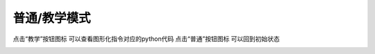 普通/教学模式
====================




点击“教学”按钮图标 可以查看图形化指令对应的python代码
点击“普通”按钮图标 可以回到初始状态 

.. image:: /images/mPython_new/mPython_4_35.png
    :width: 600px